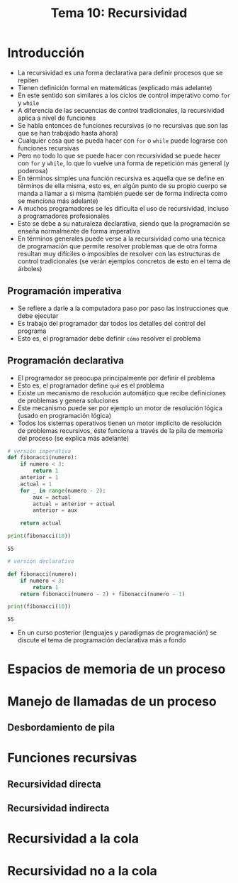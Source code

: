 #+title: Tema 10: Recursividad

* Introducción
- La recursividad es una forma declarativa para definir procesos que
  se repiten
- Tienen definición formal en matemáticas (explicado más adelante)
- En este sentido son similares a los ciclos de control imperativo como =for= y =while=
- A diferencia de las secuencias de control tradicionales, la recursividad aplica a nivel de funciones
- Se habla entonces de funciones recursivas (o no recursivas que son las que se han trabajado hasta ahora)
- Cualquier cosa que se pueda hacer con =for= o =while= puede
  lograrse con funciones recursivas
- Pero no todo lo que se puede hacer con recursividad se puede hacer con =for= y =while=, lo que lo vuelve una forma de repetición más general (y poderosa)
- En términos simples una función recursiva es aquella que se define en términos de ella misma, esto es, en algún punto de  su propio cuerpo se manda a llamar a si misma (también puede ser de forma indirecta como se menciona más adelante)
- A muchos programadores se les dificulta el uso de recursividad, incluso a programadores profesionales
- Esto se debe a su naturaleza declarativa, siendo que la programación se enseña normalmente de forma imperativa
- En términos generales puede verse a la recursividad como una técnica de programación que permite resolver problemas que de otra forma resultan muy difíciles o imposibles de resolver con las estructuras de control tradicionales (se verán ejemplos concretos de esto en el tema de árboles)

 
** Programación imperativa
- Se refiere a darle a la computadora paso por paso las instrucciones que debe ejecutar
- Es trabajo del programador dar todos los detalles del control del programa
- Esto es, el programador debe definir =cómo= resolver el problema

** Programación declarativa
- El programador se preocupa principalmente por definir el problema
- Esto es, el programador define =qué= es el problema
- Existe un mecanismo de resolución automático que recibe definiciones de problemas y genera soluciones
- Este mecanismo puede ser por ejemplo un motor de resolución lógica (usado en programación lógica)
- Todos los sistemas operativos tienen un motor implícito de resolución de problemas recursivos, éste funciona a través de la pila de memoria del proceso (se explica más adelante)

#+begin_src python :session *py* :results output :exports both :tangle /tmp/test.py
  # versión imperativa
  def fibonacci(numero):
      if numero < 3:
          return 1
      anterior = 1
      actual = 1
      for _ in range(numero - 2):
          aux = actual
          actual = anterior + actual
          anterior = aux

      return actual

  print(fibonacci(10))
#+end_src

#+RESULTS:
: 55

#+begin_src python :session *py* :results output :exports both :tangle /tmp/test.py
  # versión declarativa

  def fibonacci(numero):
      if numero < 3:
          return 1
      return fibonacci(numero - 2) + fibonacci(numero - 1)

  print(fibonacci(10))
#+end_src

#+RESULTS:
: 55

- En un curso posterior (lenguajes y paradigmas de programación) se discute el tema de programación declarativa más a fondo

* Espacios de memoria de un proceso

* Manejo de llamadas de un proceso

** Desbordamiento de pila

* Funciones recursivas

** Recursividad directa

** Recursividad indirecta

* Recursividad a la cola 

* Recursividad no a la cola
